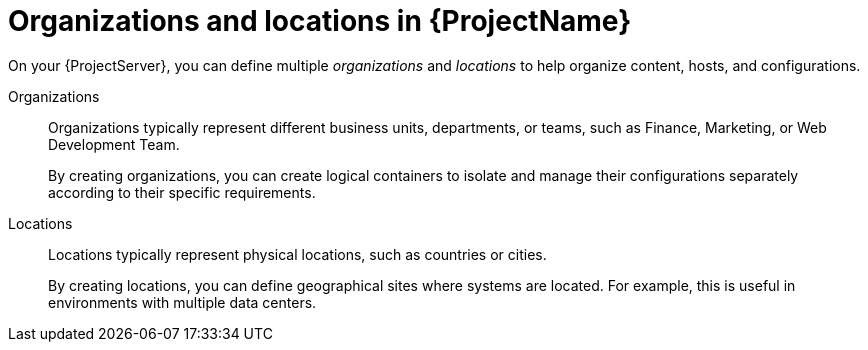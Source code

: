 [id="Organizations-and-Locations-in-{ProjectNameID}_{context}"]
= Organizations and locations in {ProjectName}

On your {ProjectServer}, you can define multiple _organizations_ and _locations_ to help organize content, hosts, and configurations.

Organizations::
Organizations typically represent different business units, departments, or teams, such as Finance, Marketing, or Web Development Team.
+
By creating organizations, you can create logical containers to isolate and manage their configurations separately according to their specific requirements.

Locations::
Locations typically represent physical locations, such as countries or cities.
+
By creating locations, you can define geographical sites where systems are located.
For example, this is useful in environments with multiple data centers.

